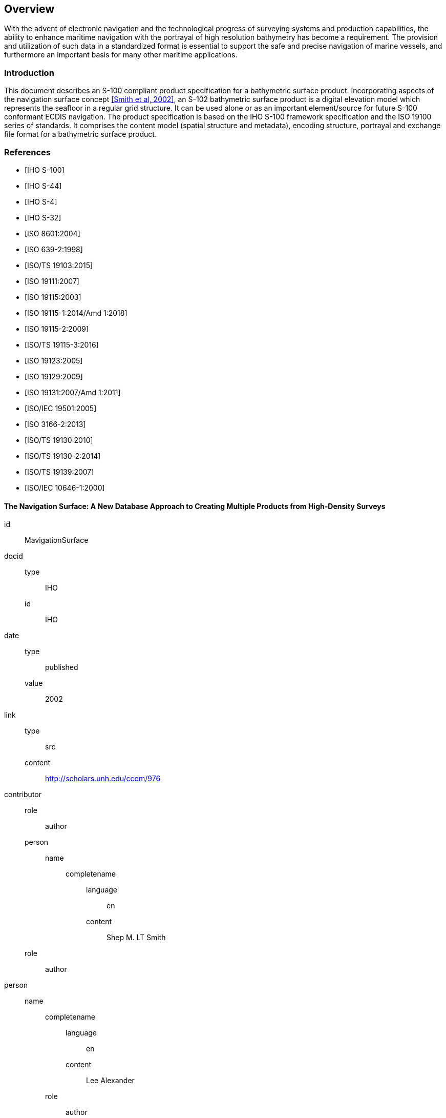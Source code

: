 
////
The main body of the document follows the preface, and any number of top-level clauses can be added before the annexes.
They in turn can contain any number of subclauses.

It is good practice to insert anchors before all clauses, in case you need to cross-reference them from elsewhere
in the document.

The first clause in S-100 documents is an Overview clause, and it has a fixed structure, as shown below:

* Introduction (mandatory)
* References (recommended)
*  Terms, definitions and abbreviations (mandatory)
** Use of Language (recommended)
** Terms and Definitions (mandatory)
** Abbreviations (mandatory)
*  General data product description (mandatory)
*  Data Product Specification metadata (mandatory)
*  Product Specification maintenance (mandatory)

(S-97 A-6.2.1, A-6.2.2)
////

[[sec-overview]]
== Overview
With the advent of electronic navigation and the technological progress of surveying systems and production capabilities, the ability to enhance maritime navigation with the portrayal of high resolution bathymetry has become a requirement. The provision and utilization of such data in a standardized format is essential to support the safe and precise navigation of marine vessels, and furthermore an important basis for many other maritime applications.

////
The first subclause of the Overview is an Introduction. This section gives information about the creation of the Product Specification, which includes the subject
matter and intent of the Product Specification.
////

=== Introduction
This document describes an S-100 compliant product specification for a bathymetric surface product. Incorporating aspects of the navigation surface concept <<MavigationSurface,[Smith et al, 2002]>>, an S-102 bathymetric surface product is a digital elevation model which represents the seafloor in a regular grid structure. It can be used alone or as an important element/source for future S-100 conformant ECDIS navigation. The product specification is based on the IHO S-100 framework specification and the ISO 19100 series of standards. It comprises the content model (spatial structure and metadata), encoding structure, portrayal and exchange file format for a bathymetric surface product.

////
The next subclause is a References section. Bibliographies in Metanorma Asciidoc are always given the `[references]` role attribute,
and have a fixed structure of a list of bibliographic anchors and bibliographic tags (typically standards identifiers). See
https://www.metanorma.org/author/topics/sections/bibliography/ for documentation of how Metanorma deals with bibliography.

This section should list standards which define integral elements of the Product Specification; or on which
implementations depend, such as normative ISO or other standards. Other standards or documents
containing useful information which is not an integral part of the Product Specification may be listed as
informative references, in an annex.
////

[bibliography]
=== References
* [[[iho-s100,IHO S-100]]]

* [[[iho-s44,IHO S-44]]]

* [[[iho-s4,IHO S-4]]]

* [[[iho-s32,IHO S-32]]]

* [[[iso-8601,ISO 8601:2004]]]

* [[[iso-639-2,ISO 639-2:1998]]]

* [[[iso-ts-19103,ISO/TS 19103:2015]]]

* [[[iso-19111,ISO 19111:2007]]]

* [[[iso19115,ISO 19115:2003]]]

* [[[iso-19115-1,ISO 19115-1:2014/Amd 1:2018]]]

* [[[iso-19115-2,ISO 19115-2:2009]]]

* [[[iso-19115-3,ISO/TS 19115-3:2016]]]

* [[[iso-19123,ISO 19123:2005]]]

* [[[iso-19129,ISO 19129:2009]]]

* [[[iso-19131,ISO 19131:2007/Amd 1:2011]]]

* [[[iso-iec-19501,ISO/IEC 19501:2005]]]

* [[[iso3166,ISO 3166-2:2013]]]

* [[[iso-ts-19130,ISO/TS 19130:2010]]]

* [[[iso-ts-19130-2,ISO/TS 19130-2:2014]]]

* [[[iso19139,ISO/TS 19139:2007]]]

* [[[iso-10646-1,ISO/IEC 10646-1:2000]]]


[%bibitem]
==== The Navigation Surface: A New Database Approach to Creating Multiple Products from High-Density Surveys
id:: MavigationSurface
docid::
  type::: IHO
  id::: IHO
date::
    type::: published
    value::: 2002
link::
    type::: src
    content::: http://scholars.unh.edu/ccom/976
contributor::
  role::: author
  person:::
    name::::
+
--
completename::
  language::: en
  content::: Shep M. LT Smith
--
  role::: author
  person::
    name::::
+
--
completename::
  language::: en
  content::: Lee Alexander
--
  role::: author
  person::
    name::::
+
--
completename::
  language::: en
  content::: Andy Armstrong
--

////
The next subclause are Terms, definitions, and abbreviations. 
////

=== Terms, definitions and abbreviations

////
Each terminal subclause under a terms clause in Metanorma is by default a new term. The first subclause is flagged as not a term,
`[.nonterm]`, because it is a description of the language used  in the rest of the terms clause. The following wording has been
adopted in S-100:
////

[.nonterm]
==== Use of language

Within this document:

* "`Must`" indicates a mandatory requirement.
* "`Should`" indicates an optional requirement, that is the recommended process to be followed, but is not mandatory.
* "`May`" means "`allowed to`" or "`could possibly`" and is not mandatory.

////
Terms and definitions are listed separately to abbreviations. 

Terms and definitions are useful references that reflect the content of the Specification as well as the
context for its intended use.
////

==== Terms and definitions

////
As there are no further nested clauses, the clauses under "Terms and definitions"' are each a distinct term
////

===== Coverage

*Feature* that acts as a function to return values from its range for any direct position within its spatial, temporal, or *spatiotemporal domain*.

NOTE: In other words, a coverage is a feature that has multiple values for each attribute type, where each direct position within the geometric representation of the feature has a single value for each attribute type.

[example]
Examples include a digital image, polygon overlay, or digital elevation matrix

////
Abbreviations are listed separately, as a definition list.

Any abbreviations used in the Specification should be listed with their full meaning in a separate
abbreviations section within the introductory parts of the Product Specification.
////

==== Abbreviations
This Product Specification adopts the following convention for presentation purposes:

API:: Application Programming Interface
BAG:: Bathymetric Attributed Grid
DS:: Digital Signature
DSS:: Digital Signature Scheme
ECDIS:: Electronic Chart Display Information System
ECS:: Electronic Chart System
ENC:: Electronic Navigational Chart
GML:: Geography Markup Language
IHO:: International Hydrographic Organization
ISO:: International Organization for Standardization
LIDAR:: Light Detection and Ranging
NS:: Navigation Surface
ONS:: Open Navigation Surface
PK:: Public Key
SA:: Signature Authority
SK:: Secret Key
SONAR:: Sound Navigation and Ranging
UML:: Universal Modelling Language

////
The General data product description is an informal description of the data product, formulated like an abstract.
The following illustrates a typical set of elements in a product specification:

* title
* abstract
* acronym
* content
* spatialExtent
* temporalExtent
* specificPurpose

////

=== General S-102 data product description

*Title*:: Bathymetric Surface Product Specification

*Abstract*:: This document is a Product Specification for a bathymetric surface which may be used alone or as an important element/source for future S-100 conformant ECDIS navigation. The product is defined as a data set with different coverages. This Product Specification includes a content model and separate encodings.

*Acronym*:: S-102

*Content*:: The Product Specification defines all requirements to which S-102 bathymetric data products must conform. Specifically, it defines the data product content in terms of features and attributes within the feature catalogue. The display of features is defined by the symbols and rule sets contained in the portrayal catalogue. The Data Classification and Encoding Guide (DCEG) provides guidance on how data product content must be captured. <<annex-data-classification-and-encoding-guide>>, in addition to <<annex-feature-catalogue>>, will provide implementation guidance for developers.

*Spatial Extent*::
*Description*: Areas specific to marine navigation. +
*East Bounding Longitude*: 180° +
*West Bounding Longitude*: -180° +
*North Bounding Latitude*: 90° +
*South Bounding Latitude*: -90°

*Purpose*:: The primary purpose of the Bathymetric Surface Product is to provide high resolution bathymetry in gridded form in support of safety of navigation. A Bathymetric Surface Product may exist anywhere in the maritime domain. There are no limitations to its extent. Portrayal of S-102 bathymetry with other S-100 compliant products are intended to support safe passage, precise berthing and mooring, as well as route planning of marine vessels. The secondary purpose of a bathymetric surface product is to provide high resolution bathymetric data for other maritime applications.

////
Data Product Specification metadata. 
////

=== Product Specification metadata
This information uniquely identifies this Product Specification and provides information about its creation and maintenance. For further information on dataset metadata, see <<sec-metadata>>.

*Title*:: Bathymetric Surface Product Specification
*S-100 Version*:: 4.0.0
*S-102 Version*:: 2.1.0
*Date*:: October 2022

*Language*:: English
*Classification*:: Unclassified
*Contact*::
+
--
International Hydrographic Bureau +
4 Quai Antoine 1er +
B.P. 445 +
MC 98011 MONACO CEDEX +
Telephone: +377 93 10 81 00 +
Fax: +377 93 10 81 40 +
Email: mailto:info@iho.int[] +
--
*URL*:: link:http://www.iho.int/[www.iho.int]
*Identifier*:: IHO:S100:S102:2:1:0
*Maintenance*:: Changes to the Product Specification S-102 are coordinated by the IHO S-100 Working Group (S-100WG), and must be made available via the IHO web site. Maintenance of the Product Specification must conform to IHO Resolution 2/2007, as amended.

////
Product Specification Maintenance.

Changes to a Product Specification issued by the IHO will be released as a New Edition, a Revision, or as a
document that includes Clarifications. Which level is used depends on the nature of the change. It is likely
that other issuing authorities will follow IHOs example. Generally, this text follows the guidance given in S-
100 Part 12, where three types of change are described: New Edition, Revision and Clarification. 
Each is described in its own subclause, as shown below.
////
=== IHO Product Specification Maintenance

==== Introduction
Changes to S-102 will be released by the IHO as a New Edition, revision, or clarification.

==== New Edition
_New Editions_ of S-102 introduce significant changes. _New Editions_ enable new concepts, such as the ability to support new functions or applications, or the introduction of new constructs or data types. _New Editions_ are likely to have a significant impact on either existing users or future users of S-102.

==== Revisions
_Revisions_ are defined as substantive semantic changes to S-102. Typically, _revisions_ will change S-102 to correct factual errors; introduce necessary changes that have become evident as a result of practical experience or changing circumstances. A _revision_ must not be classified as a clarification. Revisions could have an impact on either existing users or future users of S-102. All cumulative _clarifications_ must be included with the release of approved _revisions_.

Changes in a revision are minor and ensure backward compatibility with the previous versions within the same Edition. Newer revisions, for example, introduce new features and attributes. Within the same Edition, a dataset of one version could always be processed with a later version of the Feature and Portrayal Catalogues.

In most cases a new feature or portrayal catalogue will result in a _revision_ of S-102.

==== Clarification
_Clarifications_ are non-substantive changes to S-102. Typically, _clarifications_: remove ambiguity; correct grammatical and spelling errors; amend or update cross references; insert improved graphics in spelling, punctuation and grammar. A _clarification_ must not cause any substantive semantic change to S-102.

Changes in a _clarification_ are minor and ensure backward compatibility with the previous versions within the same Edition. Within the same Edition, a dataset of one clarification version could always be processed with a later version of the Feature and Portrayal Catalogues, and a Portrayal Catalogue can always rely on earlier versions of the Feature Catalogue.

////
The associated version control numbering to identify changes (n) in S-100 and derived Product
Specifications generally follow this format:

*  New Editions denoted as n.0.0
*  Revisions denoted as n.n.0
*  Clarifications denoted as n.n.n

The same format for versioning has also being adopted for most of IHOs other Standards.
////

==== Version Numbers
The associated version control numbering to identify changes (n) to S-102 must be as follows:

New Editions denoted as **n**.0.0

Revisions denoted as n.**n**.0

Clarifications denoted as n.n.**n**
